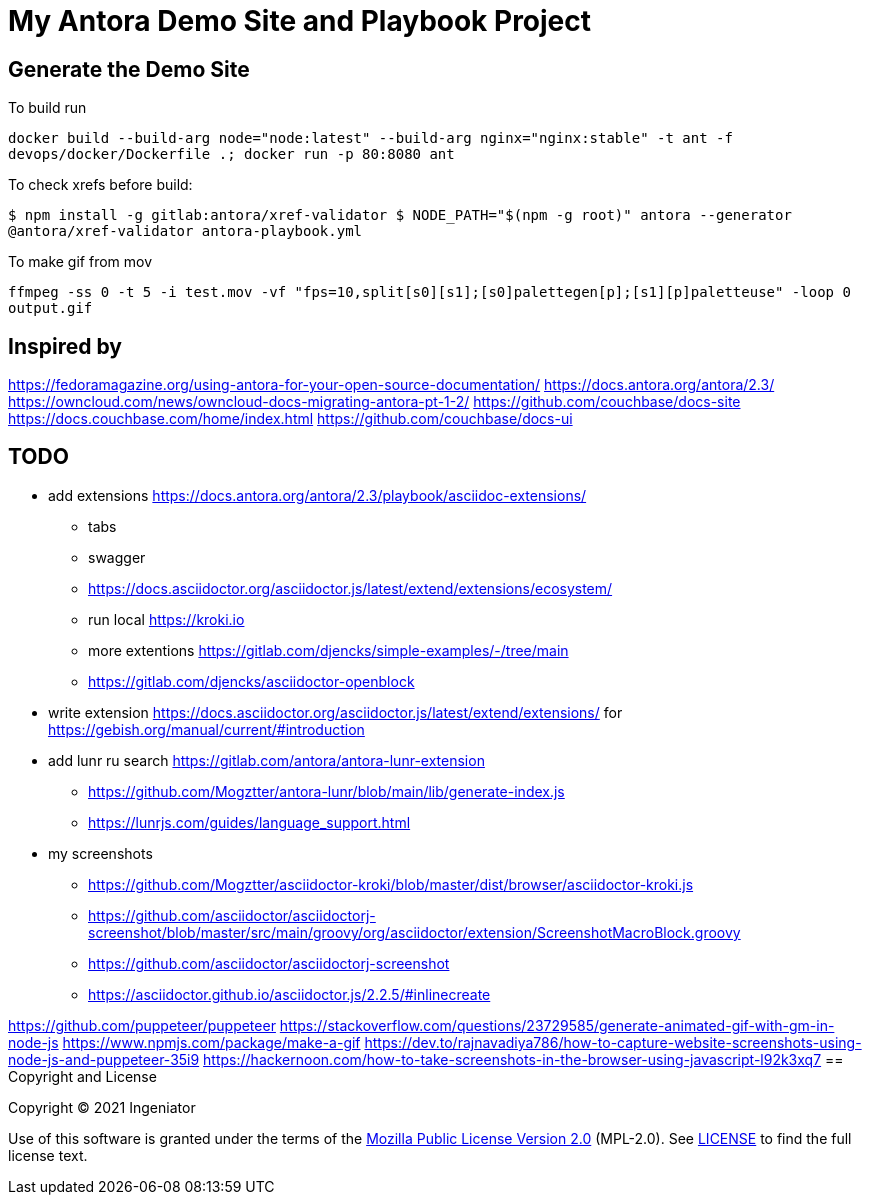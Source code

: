 = My Antora Demo Site and Playbook Project

== Generate the Demo Site

To build run 

``
docker build --build-arg node="node:latest" --build-arg nginx="nginx:stable" -t ant -f devops/docker/Dockerfile .; docker run -p 80:8080 ant
``

To check xrefs before build:

``
$ npm install -g gitlab:antora/xref-validator
$ NODE_PATH="$(npm -g root)" antora --generator @antora/xref-validator antora-playbook.yml
``

To make gif from mov

``
ffmpeg -ss 0 -t 5 -i test.mov -vf "fps=10,split[s0][s1];[s0]palettegen[p];[s1][p]paletteuse" -loop 0 output.gif
``

== Inspired by 

https://fedoramagazine.org/using-antora-for-your-open-source-documentation/
https://docs.antora.org/antora/2.3/
https://owncloud.com/news/owncloud-docs-migrating-antora-pt-1-2/
https://github.com/couchbase/docs-site
https://docs.couchbase.com/home/index.html
https://github.com/couchbase/docs-ui

== TODO

* add extensions https://docs.antora.org/antora/2.3/playbook/asciidoc-extensions/ 
** tabs
** swagger
** https://docs.asciidoctor.org/asciidoctor.js/latest/extend/extensions/ecosystem/
** run local https://kroki.io
** more extentions https://gitlab.com/djencks/simple-examples/-/tree/main
** https://gitlab.com/djencks/asciidoctor-openblock
* write extension https://docs.asciidoctor.org/asciidoctor.js/latest/extend/extensions/ for https://gebish.org/manual/current/#introduction
* add lunr ru search https://gitlab.com/antora/antora-lunr-extension
** https://github.com/Mogztter/antora-lunr/blob/main/lib/generate-index.js
** https://lunrjs.com/guides/language_support.html
* my screenshots 
** https://github.com/Mogztter/asciidoctor-kroki/blob/master/dist/browser/asciidoctor-kroki.js
** https://github.com/asciidoctor/asciidoctorj-screenshot/blob/master/src/main/groovy/org/asciidoctor/extension/ScreenshotMacroBlock.groovy
** https://github.com/asciidoctor/asciidoctorj-screenshot
** https://asciidoctor.github.io/asciidoctor.js/2.2.5/#inlinecreate

https://github.com/puppeteer/puppeteer
https://stackoverflow.com/questions/23729585/generate-animated-gif-with-gm-in-node-js
https://www.npmjs.com/package/make-a-gif
https://dev.to/rajnavadiya786/how-to-capture-website-screenshots-using-node-js-and-puppeteer-35i9
https://hackernoon.com/how-to-take-screenshots-in-the-browser-using-javascript-l92k3xq7
== Copyright and License

Copyright (C) 2021 Ingeniator

Use of this software is granted under the terms of the https://www.mozilla.org/en-US/MPL/2.0/[Mozilla Public License Version 2.0] (MPL-2.0).
See link:LICENSE[] to find the full license text.

